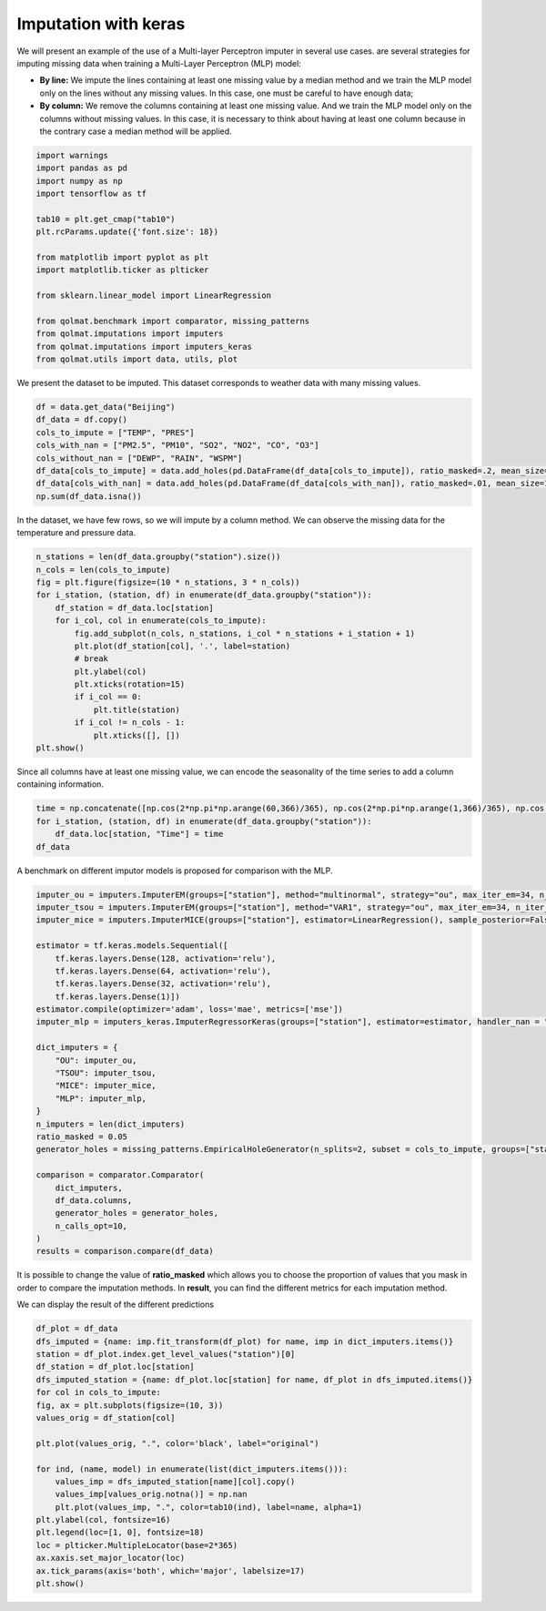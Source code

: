 #########################
Imputation with keras
#########################

We will present an example of the use of a Multi-layer Perceptron imputer in several use cases.
are several strategies for imputing missing data when training a Multi-Layer Perceptron (MLP) model:

- **By line:** We impute the lines containing at least one missing value by a median method and we train the MLP model only on the lines without any missing values. In this case, one must be careful to have enough data;

- **By column:** We remove the columns containing at least one missing value. And we train the MLP model only on the columns without missing values. In this case, it is necessary to think about having at least one column because in the contrary case a median method will be applied.

.. code-block:: python

    import warnings
    import pandas as pd
    import numpy as np
    import tensorflow as tf

    tab10 = plt.get_cmap("tab10")
    plt.rcParams.update({'font.size': 18})

    from matplotlib import pyplot as plt
    import matplotlib.ticker as plticker

    from sklearn.linear_model import LinearRegression

    from qolmat.benchmark import comparator, missing_patterns
    from qolmat.imputations import imputers
    from qolmat.imputations import imputers_keras
    from qolmat.utils import data, utils, plot

We present the dataset to be imputed. This dataset corresponds to weather data with many missing values. 

.. code-block:: python

    df = data.get_data("Beijing")
    df_data = df.copy()
    cols_to_impute = ["TEMP", "PRES"]
    cols_with_nan = ["PM2.5", "PM10", "SO2", "NO2", "CO", "O3"]
    cols_without_nan = ["DEWP", "RAIN", "WSPM"]
    df_data[cols_to_impute] = data.add_holes(pd.DataFrame(df_data[cols_to_impute]), ratio_masked=.2, mean_size=100)
    df_data[cols_with_nan] = data.add_holes(pd.DataFrame(df_data[cols_with_nan]), ratio_masked=.01, mean_size=100)
    np.sum(df_data.isna())

In the dataset, we have few rows, so we will impute by a column method.
We can observe the missing data for the temperature and pressure data.

.. code-block:: python

    n_stations = len(df_data.groupby("station").size())
    n_cols = len(cols_to_impute)
    fig = plt.figure(figsize=(10 * n_stations, 3 * n_cols))
    for i_station, (station, df) in enumerate(df_data.groupby("station")):
        df_station = df_data.loc[station]
        for i_col, col in enumerate(cols_to_impute):
            fig.add_subplot(n_cols, n_stations, i_col * n_stations + i_station + 1)
            plt.plot(df_station[col], '.', label=station)
            # break
            plt.ylabel(col)
            plt.xticks(rotation=15)
            if i_col == 0:
                plt.title(station)
            if i_col != n_cols - 1:
                plt.xticks([], [])
    plt.show()


Since all columns have at least one missing value, we can encode the seasonality of the time series to add a column containing information.

.. code-block:: python

    time = np.concatenate([np.cos(2*np.pi*np.arange(60,366)/365), np.cos(2*np.pi*np.arange(1,366)/365), np.cos(2*np.pi*np.arange(1,366)/365), np.cos(2*np.pi*np.arange(1,367)/366),np.cos(2*np.pi*np.arange(1,60)/365)  ])
    for i_station, (station, df) in enumerate(df_data.groupby("station")):
        df_data.loc[station, "Time"] = time
    df_data

A benchmark on different imputor models is proposed for comparison with the MLP.

.. code-block:: python

    imputer_ou = imputers.ImputerEM(groups=["station"], method="multinormal", strategy="ou", max_iter_em=34, n_iter_ou=15, dt=1e-3)
    imputer_tsou = imputers.ImputerEM(groups=["station"], method="VAR1", strategy="ou", max_iter_em=34, n_iter_ou=15, dt=1e-3)
    imputer_mice = imputers.ImputerMICE(groups=["station"], estimator=LinearRegression(), sample_posterior=False, max_iter=100, missing_values=np.nan)

    estimator = tf.keras.models.Sequential([
        tf.keras.layers.Dense(128, activation='relu'),
        tf.keras.layers.Dense(64, activation='relu'),
        tf.keras.layers.Dense(32, activation='relu'),
        tf.keras.layers.Dense(1)])
    estimator.compile(optimizer='adam', loss='mae', metrics=['mse'])
    imputer_mlp = imputers_keras.ImputerRegressorKeras(groups=["station"], estimator=estimator, handler_nan = "column")

    dict_imputers = {
        "OU": imputer_ou,
        "TSOU": imputer_tsou,
        "MICE": imputer_mice,
        "MLP": imputer_mlp,
    }
    n_imputers = len(dict_imputers)
    ratio_masked = 0.05
    generator_holes = missing_patterns.EmpiricalHoleGenerator(n_splits=2, subset = cols_to_impute, groups=["station"], ratio_masked=ratio_masked)

    comparison = comparator.Comparator(
        dict_imputers,
        df_data.columns,
        generator_holes = generator_holes,
        n_calls_opt=10,
    )
    results = comparison.compare(df_data)

It is possible to change the value of **ratio_masked** which allows you to choose the proportion of values that you mask in order to compare the imputation methods. 
In **result**, you can find the different metrics for each imputation method. 

We can display the result of the different predictions

.. code-block:: python

    df_plot = df_data
    dfs_imputed = {name: imp.fit_transform(df_plot) for name, imp in dict_imputers.items()}
    station = df_plot.index.get_level_values("station")[0]
    df_station = df_plot.loc[station]
    dfs_imputed_station = {name: df_plot.loc[station] for name, df_plot in dfs_imputed.items()}
    for col in cols_to_impute:
    fig, ax = plt.subplots(figsize=(10, 3))
    values_orig = df_station[col]

    plt.plot(values_orig, ".", color='black', label="original")

    for ind, (name, model) in enumerate(list(dict_imputers.items())):
        values_imp = dfs_imputed_station[name][col].copy()
        values_imp[values_orig.notna()] = np.nan
        plt.plot(values_imp, ".", color=tab10(ind), label=name, alpha=1)
    plt.ylabel(col, fontsize=16)
    plt.legend(loc=[1, 0], fontsize=18)
    loc = plticker.MultipleLocator(base=2*365)
    ax.xaxis.set_major_locator(loc)
    ax.tick_params(axis='both', which='major', labelsize=17)
    plt.show()

.. image:: ../images/imputer_keras_graph.png
